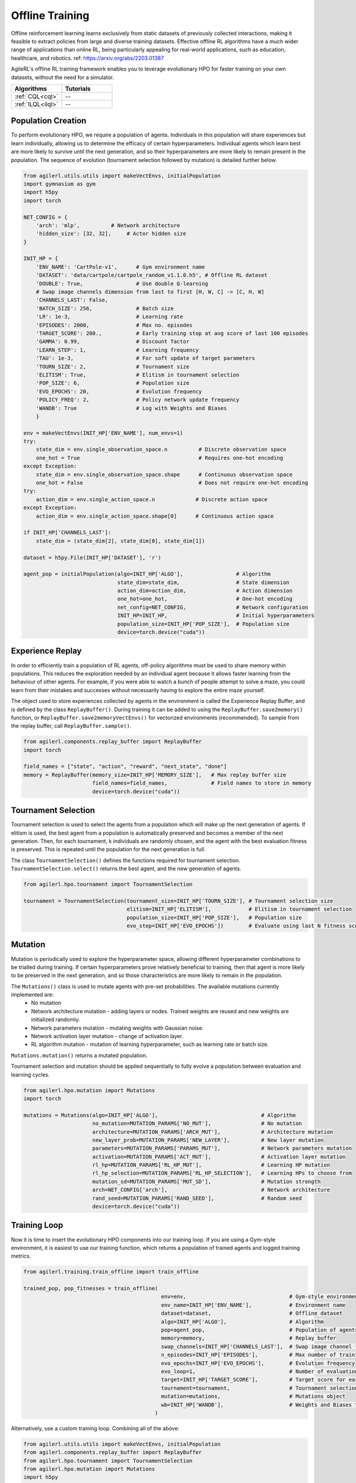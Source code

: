 Offline Training
================

Offline reinforcement learning learns exclusively from static datasets of previously collected interactions, making it feasible to extract policies from
large and diverse training datasets. Effective offline RL algorithms have a much wider range of applications than online RL, being particularly appealing
for real-world applications, such as education, healthcare, and robotics. ref: https://arxiv.org/abs/2203.01387

AgileRL's offline RL training framework enables you to leverage evolutionary HPO for faster training on your own datasets, without the need for a simulator.

.. list-table::
   :widths: 50 50
   :header-rows: 1

   * - **Algorithms**
     - **Tutorials**
   * - :ref:`CQL<cql>`
     - --
   * - :ref:`ILQL<ilql>`
     - --

.. _initpop_offline:

Population Creation
-------------------

To perform evolutionary HPO, we require a population of agents. Individuals in this population will share experiences but learn individually, allowing us to
determine the efficacy of certain hyperparameters. Individual agents which learn best are more likely to survive until the next generation, and so their hyperparameters
are more likely to remain present in the population. The sequence of evolution (tournament selection followed by mutation) is detailed further below.

.. code-block:: python

    from agilerl.utils.utils import makeVectEnvs, initialPopulation
    import gymnasium as gym
    import h5py
    import torch

    NET_CONFIG = {
        'arch': 'mlp',          # Network architecture
        'hidden_size': [32, 32],     # Actor hidden size
    }

    INIT_HP = {
        'ENV_NAME': 'CartPole-v1',      # Gym environment name
        'DATASET': 'data/cartpole/cartpole_random_v1.1.0.h5', # Offline RL dataset
        'DOUBLE': True,                 # Use double Q-learning
        # Swap image channels dimension from last to first [H, W, C] -> [C, H, W]
        'CHANNELS_LAST': False,
        'BATCH_SIZE': 256,              # Batch size
        'LR': 1e-3,                     # Learning rate
        'EPISODES': 2000,               # Max no. episodes
        'TARGET_SCORE': 200.,           # Early training stop at avg score of last 100 episodes
        'GAMMA': 0.99,                  # Discount factor
        'LEARN_STEP': 1,                # Learning frequency
        'TAU': 1e-3,                    # For soft update of target parameters
        'TOURN_SIZE': 2,                # Tournament size
        'ELITISM': True,                # Elitism in tournament selection
        'POP_SIZE': 6,                  # Population size
        'EVO_EPOCHS': 20,               # Evolution frequency
        'POLICY_FREQ': 2,               # Policy network update frequency
        'WANDB': True                   # Log with Weights and Biases
        }

    env = makeVectEnvs(INIT_HP['ENV_NAME'], num_envs=1)
    try:
        state_dim = env.single_observation_space.n          # Discrete observation space
        one_hot = True                                      # Requires one-hot encoding
    except Exception:
        state_dim = env.single_observation_space.shape      # Continuous observation space
        one_hot = False                                     # Does not require one-hot encoding
    try:
        action_dim = env.single_action_space.n             # Discrete action space
    except Exception:
        action_dim = env.single_action_space.shape[0]      # Continuous action space

    if INIT_HP['CHANNELS_LAST']:
        state_dim = (state_dim[2], state_dim[0], state_dim[1])

    dataset = h5py.File(INIT_HP['DATASET'], 'r')

    agent_pop = initialPopulation(algo=INIT_HP['ALGO'],                 # Algorithm
                                  state_dim=state_dim,                  # State dimension
                                  action_dim=action_dim,                # Action dimension
                                  one_hot=one_hot,                      # One-hot encoding
                                  net_config=NET_CONFIG,                # Network configuration
                                  INIT_HP=INIT_HP,                      # Initial hyperparameters
                                  population_size=INIT_HP['POP_SIZE'],  # Population size
                                  device=torch.device("cuda"))


.. _memory_offline:

Experience Replay
-----------------

In order to efficiently train a population of RL agents, off-policy algorithms must be used to share memory within populations. This reduces the exploration needed
by an individual agent because it allows faster learning from the behaviour of other agents. For example, if you were able to watch a bunch of people attempt to solve
a maze, you could learn from their mistakes and successes without necessarily having to explore the entire maze yourself.

The object used to store experiences collected by agents in the environment is called the Experience Replay Buffer, and is defined by the class ``ReplayBuffer()``.
During training it can be added to using the ``ReplayBuffer.save2memory()`` function, or ``ReplayBuffer.save2memoryVectEnvs()`` for vectorized environments (recommended).
To sample from the replay buffer, call ``ReplayBuffer.sample()``.

.. code-block:: python

    from agilerl.components.replay_buffer import ReplayBuffer
    import torch

    field_names = ["state", "action", "reward", "next_state", "done"]
    memory = ReplayBuffer(memory_size=INIT_HP['MEMORY_SIZE'],   # Max replay buffer size
                          field_names=field_names,              # Field names to store in memory
                          device=torch.device("cuda"))



.. _tournament_offline:

Tournament Selection
--------------------

Tournament selection is used to select the agents from a population which will make up the next generation of agents. If elitism is used, the best agent from a population
is automatically preserved and becomes a member of the next generation. Then, for each tournament, k individuals are randomly chosen, and the agent with the best evaluation
fitness is preserved. This is repeated until the population for the next generation is full.

The class ``TournamentSelection()`` defines the functions required for tournament selection. ``TournamentSelection.select()`` returns the best agent, and the new generation
of agents.

.. code-block:: python

    from agilerl.hpo.tournament import TournamentSelection

    tournament = TournamentSelection(tournament_size=INIT_HP['TOURN_SIZE'], # Tournament selection size
                                     elitism=INIT_HP['ELITISM'],            # Elitism in tournament selection
                                     population_size=INIT_HP['POP_SIZE'],   # Population size
                                     evo_step=INIT_HP['EVO_EPOCHS'])        # Evaluate using last N fitness scores


.. _mutate_offline:

Mutation
--------

Mutation is periodically used to explore the hyperparameter space, allowing different hyperparameter combinations to be trialled during training. If certain hyperparameters
prove relatively beneficial to training, then that agent is more likely to be preserved in the next generation, and so those characteristics are more likely to remain in the
population.

The ``Mutations()`` class is used to mutate agents with pre-set probabilities. The available mutations currently implemented are:
    * No mutation
    * Network architecture mutation - adding layers or nodes. Trained weights are reused and new weights are initialized randomly.
    * Network parameters mutation - mutating weights with Gaussian noise.
    * Network activation layer mutation - change of activation layer.
    * RL algorithm mutation - mutation of learning hyperparameter, such as learning rate or batch size.

``Mutations.mutation()`` returns a mutated population.

Tournament selection and mutation should be applied sequentially to fully evolve a population between evaluation and learning cycles.

.. code-block:: python

    from agilerl.hpo.mutation import Mutations
    import torch

    mutations = Mutations(algo=INIT_HP['ALGO'],                                 # Algorithm
                          no_mutation=MUTATION_PARAMS['NO_MUT'],                # No mutation
                          architecture=MUTATION_PARAMS['ARCH_MUT'],             # Architecture mutation
                          new_layer_prob=MUTATION_PARAMS['NEW_LAYER'],          # New layer mutation
                          parameters=MUTATION_PARAMS['PARAMS_MUT'],             # Network parameters mutation
                          activation=MUTATION_PARAMS['ACT_MUT'],                # Activation layer mutation
                          rl_hp=MUTATION_PARAMS['RL_HP_MUT'],                   # Learning HP mutation
                          rl_hp_selection=MUTATION_PARAMS['RL_HP_SELECTION'],   # Learning HPs to choose from
                          mutation_sd=MUTATION_PARAMS['MUT_SD'],                # Mutation strength
                          arch=NET_CONFIG['arch'],                              # Network architecture
                          rand_seed=MUTATION_PARAMS['RAND_SEED'],               # Random seed
                          device=torch.device("cuda"))


.. _trainloop_offline:

Training Loop
-------------

Now it is time to insert the evolutionary HPO components into our training loop. If you are using a Gym-style environment, it is
easiest to use our training function, which returns a population of trained agents and logged training metrics.

.. code-block:: python

    from agilerl.training.train_offline import train_offline

    trained_pop, pop_fitnesses = train_offline(
                                                env=env,                                 # Gym-style environment
                                                env_name=INIT_HP['ENV_NAME'],            # Environment name
                                                dataset=dataset,                         # Offline dataset
                                                algo=INIT_HP['ALGO'],                    # Algorithm
                                                pop=agent_pop,                           # Population of agents
                                                memory=memory,                           # Replay buffer
                                                swap_channels=INIT_HP['CHANNELS_LAST'],  # Swap image channel from last to first
                                                n_episodes=INIT_HP['EPISODES'],          # Max number of training episodes
                                                evo_epochs=INIT_HP['EVO_EPOCHS'],        # Evolution frequency
                                                evo_loop=1,                              # Number of evaluation episodes per agent
                                                target=INIT_HP['TARGET_SCORE'],          # Target score for early stopping
                                                tournament=tournament,                   # Tournament selection object
                                                mutation=mutations,                      # Mutations object
                                                wb=INIT_HP['WANDB'],                     # Weights and Biases tracking
                                              )


Alternatively, use a custom training loop. Combining all of the above:

.. code-block:: python

    from agilerl.utils.utils import makeVectEnvs, initialPopulation
    from agilerl.components.replay_buffer import ReplayBuffer
    from agilerl.hpo.tournament import TournamentSelection
    from agilerl.hpo.mutation import Mutations
    import h5py
    import numpy as np
    import torch
    from tqdm import trange

    NET_CONFIG = {
                    'arch': 'mlp',       # Network architecture
                    'hidden_size': [32, 32],  # Actor hidden size
                }

    INIT_HP = {
                'DOUBLE': True,         # Use double Q-learning
                'BATCH_SIZE': 128,      # Batch size
                'LR': 1e-3,             # Learning rate
                'GAMMA': 0.99,          # Discount factor
                'LEARN_STEP': 1,        # Learning frequency
                'TAU': 1e-3,            # For soft update of target network parameters
                'CHANNELS_LAST': False  # Swap image channels dimension from last to first [H, W, C] -> [C, H, W]
            }

    env = makeVectEnvs('CartPole-v1', num_envs=1)   # Create environment
    dataset = h5py.File('data/cartpole/cartpole_random_v1.1.0.h5', 'r')  # Load dataset

    try:
        state_dim = env.single_observation_space.n          # Discrete observation space
        one_hot = True                                      # Requires one-hot encoding
    except Exception:
        state_dim = env.single_observation_space.shape      # Continuous observation space
        one_hot = False                                     # Does not require one-hot encoding
    try:
        action_dim = env.single_action_space.n             # Discrete action space
    except Exception:
        action_dim = env.single_action_space.shape[0]      # Continuous action space

    if INIT_HP['CHANNELS_LAST']:
        state_dim = (state_dim[2], state_dim[0], state_dim[1])

    pop = initialPopulation(algo='CQN',             # Algorithm
                            state_dim=state_dim,    # State dimension
                            action_dim=action_dim,  # Action dimension
                            one_hot=one_hot,        # One-hot encoding
                            net_config=NET_CONFIG,  # Network configuration
                            INIT_HP=INIT_HP,        # Initial hyperparameters
                            population_size=6,      # Population size
                            device=torch.device("cuda"))

    field_names = ["state", "action", "reward", "next_state", "done"]
    memory = ReplayBuffer(memory_size=10000,        # Max replay buffer size
                          field_names=field_names,  # Field names to store in memory
                          device=torch.device("cuda"))

    tournament = TournamentSelection(tournament_size=2, # Tournament selection size
                                     elitism=True,      # Elitism in tournament selection
                                     population_size=6, # Population size
                                     evo_step=1)        # Evaluate using last N fitness scores

    mutations = Mutations(algo='CQN',                           # Algorithm
                          no_mutation=0.4,                      # No mutation
                          architecture=0.2,                     # Architecture mutation
                          new_layer_prob=0.2,                   # New layer mutation
                          parameters=0.2,                       # Network parameters mutation
                          activation=0,                         # Activation layer mutation
                          rl_hp=0.2,                            # Learning HP mutation
                          rl_hp_selection=['lr', 'batch_size'], # Learning HPs to choose from
                          mutation_sd=0.1,                      # Mutation strength
                          arch=NET_CONFIG['arch'],              # Network architecture
                          rand_seed=1,                          # Random seed
                          device=torch.device("cuda"))

    max_episodes = 1000 # Max training episodes
    max_steps = 500     # Max steps per episode

    evo_epochs = 5      # Evolution frequency
    evo_loop = 1        # Number of evaluation episodes

    # Save transitions to replay buffer
    dataset_length = dataset['rewards'].shape[0]
    for i in trange(dataset_length-1):
        state = dataset['observations'][i]
        next_state = dataset['observations'][i+1]
        if INIT_HP['CHANNELS_LAST']:
            state = np.moveaxis(state, [3], [1])
            next_state = np.moveaxis(next_state, [3], [1])
        action = dataset['actions'][i]
        reward = dataset['rewards'][i]
        done = bool(dataset['terminals'][i])
        # Save experience to replay buffer
        memory.save2memory(state, action, reward, next_state, done)

    # TRAINING LOOP
    for idx_epi in trange(max_episodes):
        for agent in pop:   # Loop through population
            for idx_step in range(max_steps):
                experiences = memory.sample(agent.batch_size)   # Sample replay buffer
                # Learn according to agent's RL algorithm
                agent.learn(experiences)

        # Now evolve population if necessary
        if (idx_epi+1) % evo_epochs == 0:

            # Evaluate population
            fitnesses = [agent.test(env, swap_channels=INIT_HP['CHANNELS_LAST'], max_steps=max_steps, loop=evo_loop) for agent in pop]

            print(f'Episode {idx_epi+1}/{max_episodes}')
            print(f'Fitnesses: {["%.2f"%fitness for fitness in fitnesses]}')
            print(f'100 fitness avgs: {["%.2f"%np.mean(agent.fitness[-100:]) for agent in pop]}')

            # Tournament selection and population mutation
            elite, pop = tournament.select(pop)
            pop = mutations.mutation(pop)

    env.close()
